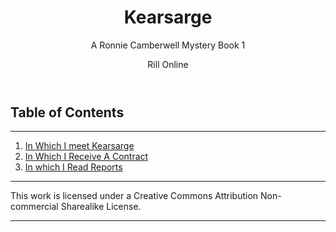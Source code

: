 #+TITLE: Kearsarge
#+SUBTITLE: A Ronnie Camberwell Mystery
#+SUBTITLE: Book 1
#+AUTHOR: Rill Online
#+HTML_LINK_HOME: [[file:index.html[]Blog]]
#+HTML_LINK_UP: [[file:pages/long-form-writing/index.html][Long Form Writing]]
#+OPTIONS: toc:nil
#+KEYWORDS: Ronnie Camberwell
#+KEYWORDS: Captain Star Runner
#+KEYWORDS: mystery
#+KEYWORDS: science fiction


** Table of Contents
-----

 1. [[file:chapter-01.org][In Which I meet Kearsarge]]
 2. [[file:chapter-02.org][In Which I Receive A Contract]]
 3. [[file:chapter-03.org][In which I Read Reports]]



-----

This work is licensed under a Creative Commons Attribution Non-commercial Sharealike License.

-----
